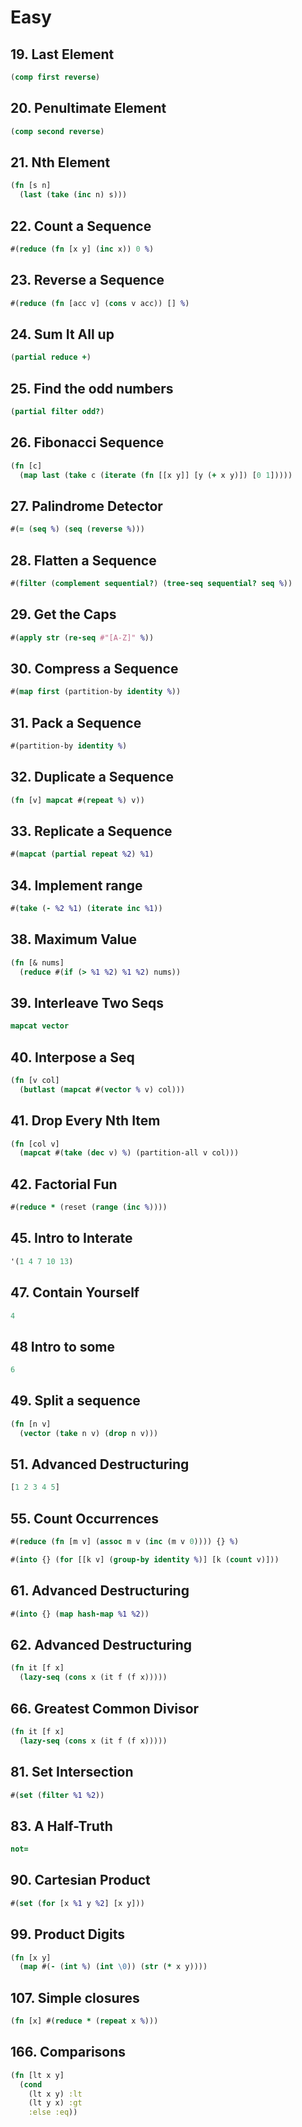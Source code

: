 * Easy

** 19. Last Element
#+BEGIN_SRC clojure
(comp first reverse)
#+END_SRC

** 20. Penultimate Element
#+BEGIN_SRC clojure
(comp second reverse)
#+END_SRC

** 21. Nth Element
#+BEGIN_SRC clojure
(fn [s n] 
  (last (take (inc n) s)))
#+END_SRC

** 22. Count a Sequence
#+BEGIN_SRC clojure
#(reduce (fn [x y] (inc x)) 0 %)
#+END_SRC

** 23. Reverse a Sequence
#+BEGIN_SRC clojure
#(reduce (fn [acc v] (cons v acc)) [] %)
#+END_SRC

** 24. Sum It All up
#+BEGIN_SRC clojure
(partial reduce +)
#+END_SRC

** 25. Find the odd numbers
#+BEGIN_SRC clojure
(partial filter odd?)
#+END_SRC

** 26. Fibonacci Sequence
#+BEGIN_SRC clojure
(fn [c] 
  (map last (take c (iterate (fn [[x y]] [y (+ x y)]) [0 1]))))
#+END_SRC

** 27. Palindrome Detector
#+BEGIN_SRC clojure
#(= (seq %) (seq (reverse %)))
#+END_SRC

** 28. Flatten a Sequence
#+BEGIN_SRC clojure
#(filter (complement sequential?) (tree-seq sequential? seq %))
#+END_SRC

** 29. Get the Caps
#+BEGIN_SRC clojure
#(apply str (re-seq #"[A-Z]" %))
#+END_SRC

** 30. Compress a Sequence
#+BEGIN_SRC clojure
#(map first (partition-by identity %))
#+END_SRC

** 31. Pack a Sequence
#+BEGIN_SRC clojure
#(partition-by identity %)
#+END_SRC

** 32. Duplicate a Sequence
#+BEGIN_SRC clojure
(fn [v] mapcat #(repeat %) v))
#+END_SRC

** 33. Replicate a Sequence
#+BEGIN_SRC clojure
#(mapcat (partial repeat %2) %1)
#+END_SRC

** 34. Implement range
#+BEGIN_SRC clojure
#(take (- %2 %1) (iterate inc %1))
#+END_SRC

** 38. Maximum Value
#+BEGIN_SRC clojure
(fn [& nums] 
  (reduce #(if (> %1 %2) %1 %2) nums))
#+END_SRC

** 39. Interleave Two Seqs
#+BEGIN_SRC clojure
mapcat vector
#+END_SRC

** 40. Interpose a Seq
#+BEGIN_SRC clojure
(fn [v col] 
  (butlast (mapcat #(vector % v) col)))
#+END_SRC

** 41. Drop Every Nth Item
#+BEGIN_SRC clojure
(fn [col v] 
  (mapcat #(take (dec v) %) (partition-all v col)))
#+END_SRC

** 42. Factorial Fun
#+BEGIN_SRC clojure
#(reduce * (reset (range (inc %))))
#+END_SRC

** 45. Intro to Interate
#+BEGIN_SRC clojure
'(1 4 7 10 13)
#+END_SRC

** 47. Contain Yourself
#+BEGIN_SRC clojure
4
#+END_SRC

** 48 Intro to some
#+BEGIN_SRC clojure
6
#+END_SRC

** 49. Split a sequence
#+BEGIN_SRC clojure
(fn [n v]
  (vector (take n v) (drop n v)))
#+END_SRC

** 51. Advanced Destructuring
#+BEGIN_SRC clojure
[1 2 3 4 5]
#+END_SRC

** 55. Count Occurrences
#+BEGIN_SRC clojure
#(reduce (fn [m v] (assoc m v (inc (m v 0)))) {} %)

#(into {} (for [[k v] (group-by identity %)] [k (count v)]))
#+END_SRC

** 61. Advanced Destructuring
#+BEGIN_SRC clojure
#(into {} (map hash-map %1 %2))
#+END_SRC

** 62. Advanced Destructuring
#+BEGIN_SRC clojure
(fn it [f x]
  (lazy-seq (cons x (it f (f x)))))
#+END_SRC

** 66. Greatest Common Divisor
#+BEGIN_SRC clojure
(fn it [f x]
  (lazy-seq (cons x (it f (f x)))))
#+END_SRC

** 81. Set Intersection
#+BEGIN_SRC clojure
#(set (filter %1 %2))
#+END_SRC

** 83. A Half-Truth
#+BEGIN_SRC clojure
not=
#+END_SRC

** 90. Cartesian Product
#+BEGIN_SRC clojure
#(set (for [x %1 y %2] [x y]))
#+END_SRC
** 99. Product Digits
#+BEGIN_SRC clojure
(fn [x y] 
  (map #(- (int %) (int \0)) (str (* x y))))
#+END_SRC
** 107. Simple closures
#+BEGIN_SRC clojure
(fn [x] #(reduce * (repeat x %)))
#+END_SRC
** 166. Comparisons
#+BEGIN_SRC clojure
(fn [lt x y] 
  (cond 
    (lt x y) :lt 
    (lt y x) :gt 
    :else :eq))
#+END_SRC


